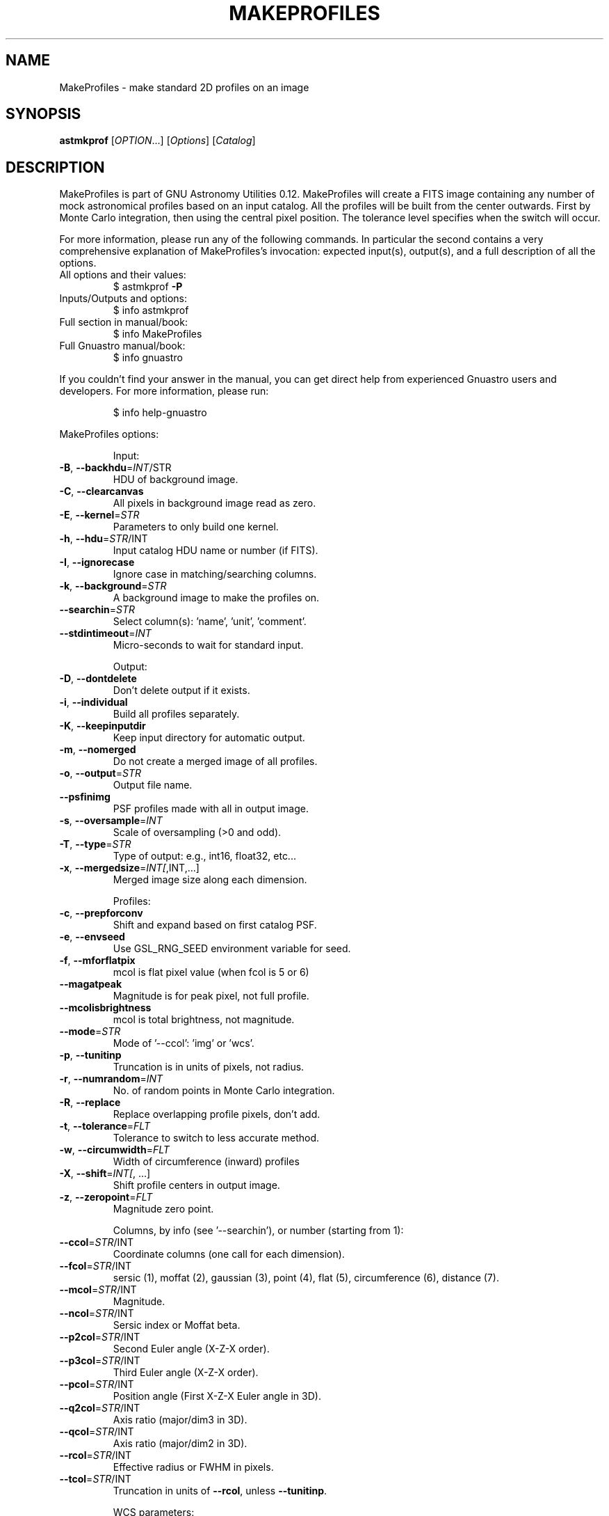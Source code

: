 .\" DO NOT MODIFY THIS FILE!  It was generated by help2man 1.47.15.
.TH MAKEPROFILES "1" "May 2020" "GNU Astronomy Utilities 0.12" "User Commands"
.SH NAME
MakeProfiles \- make standard 2D profiles on an image
.SH SYNOPSIS
.B astmkprof
[\fI\,OPTION\/\fR...] [\fI\,Options\/\fR] [\fI\,Catalog\/\fR]
.SH DESCRIPTION
MakeProfiles is part of GNU Astronomy Utilities 0.12.
MakeProfiles will create a FITS image containing any number of mock
astronomical profiles based on an input catalog. All the profiles will be built
from the center outwards. First by Monte Carlo integration, then using the
central pixel position. The tolerance level specifies when the switch will
occur.
.PP
For more information, please run any of the following commands. In particular
the second contains a very comprehensive explanation of MakeProfiles's
invocation: expected input(s), output(s), and a full description of all the
options.
.TP
All options and their values:
$ astmkprof \fB\-P\fR
.TP
Inputs/Outputs and options:
$ info astmkprof
.TP
Full section in manual/book:
$ info MakeProfiles
.TP
Full Gnuastro manual/book:
$ info gnuastro
.PP
If you couldn't find your answer in the manual, you can get direct help from
experienced Gnuastro users and developers. For more information, please run:
.IP
\f(CW$ info help-gnuastro\fR
.PP
MakeProfiles options:
.IP
Input:
.TP
\fB\-B\fR, \fB\-\-backhdu\fR=\fI\,INT\/\fR/STR
HDU of background image.
.TP
\fB\-C\fR, \fB\-\-clearcanvas\fR
All pixels in background image read as zero.
.TP
\fB\-E\fR, \fB\-\-kernel\fR=\fI\,STR\/\fR
Parameters to only build one kernel.
.TP
\fB\-h\fR, \fB\-\-hdu\fR=\fI\,STR\/\fR/INT
Input catalog HDU name or number (if FITS).
.TP
\fB\-I\fR, \fB\-\-ignorecase\fR
Ignore case in matching/searching columns.
.TP
\fB\-k\fR, \fB\-\-background\fR=\fI\,STR\/\fR
A background image to make the profiles on.
.TP
\fB\-\-searchin\fR=\fI\,STR\/\fR
Select column(s): 'name', 'unit', 'comment'.
.TP
\fB\-\-stdintimeout\fR=\fI\,INT\/\fR
Micro\-seconds to wait for standard input.
.IP
Output:
.TP
\fB\-D\fR, \fB\-\-dontdelete\fR
Don't delete output if it exists.
.TP
\fB\-i\fR, \fB\-\-individual\fR
Build all profiles separately.
.TP
\fB\-K\fR, \fB\-\-keepinputdir\fR
Keep input directory for automatic output.
.TP
\fB\-m\fR, \fB\-\-nomerged\fR
Do not create a merged image of all profiles.
.TP
\fB\-o\fR, \fB\-\-output\fR=\fI\,STR\/\fR
Output file name.
.TP
\fB\-\-psfinimg\fR
PSF profiles made with all in output image.
.TP
\fB\-s\fR, \fB\-\-oversample\fR=\fI\,INT\/\fR
Scale of oversampling (>0 and odd).
.TP
\fB\-T\fR, \fB\-\-type\fR=\fI\,STR\/\fR
Type of output: e.g., int16, float32, etc...
.TP
\fB\-x\fR, \fB\-\-mergedsize\fR=\fI\,INT[\/\fR,INT,...]
Merged image size along each dimension.
.IP
Profiles:
.TP
\fB\-c\fR, \fB\-\-prepforconv\fR
Shift and expand based on first catalog PSF.
.TP
\fB\-e\fR, \fB\-\-envseed\fR
Use GSL_RNG_SEED environment variable for seed.
.TP
\fB\-f\fR, \fB\-\-mforflatpix\fR
mcol is flat pixel value (when fcol is 5 or 6)
.TP
\fB\-\-magatpeak\fR
Magnitude is for peak pixel, not full profile.
.TP
\fB\-\-mcolisbrightness\fR
mcol is total brightness, not magnitude.
.TP
\fB\-\-mode\fR=\fI\,STR\/\fR
Mode of '\-\-ccol': 'img' or 'wcs'.
.TP
\fB\-p\fR, \fB\-\-tunitinp\fR
Truncation is in units of pixels, not radius.
.TP
\fB\-r\fR, \fB\-\-numrandom\fR=\fI\,INT\/\fR
No. of random points in Monte Carlo integration.
.TP
\fB\-R\fR, \fB\-\-replace\fR
Replace overlapping profile pixels, don't add.
.TP
\fB\-t\fR, \fB\-\-tolerance\fR=\fI\,FLT\/\fR
Tolerance to switch to less accurate method.
.TP
\fB\-w\fR, \fB\-\-circumwidth\fR=\fI\,FLT\/\fR
Width of circumference (inward) profiles
.TP
\fB\-X\fR, \fB\-\-shift\fR=\fI\,INT[\/\fR, ...]
Shift profile centers in output image.
.TP
\fB\-z\fR, \fB\-\-zeropoint\fR=\fI\,FLT\/\fR
Magnitude zero point.
.IP
Columns, by info (see '\-\-searchin'), or number (starting from 1):
.TP
\fB\-\-ccol\fR=\fI\,STR\/\fR/INT
Coordinate columns (one call for each dimension).
.TP
\fB\-\-fcol\fR=\fI\,STR\/\fR/INT
sersic (1), moffat (2), gaussian (3), point (4),
flat (5), circumference (6), distance (7).
.TP
\fB\-\-mcol\fR=\fI\,STR\/\fR/INT
Magnitude.
.TP
\fB\-\-ncol\fR=\fI\,STR\/\fR/INT
Sersic index or Moffat beta.
.TP
\fB\-\-p2col\fR=\fI\,STR\/\fR/INT
Second Euler angle (X\-Z\-X order).
.TP
\fB\-\-p3col\fR=\fI\,STR\/\fR/INT
Third Euler angle (X\-Z\-X order).
.TP
\fB\-\-pcol\fR=\fI\,STR\/\fR/INT
Position angle (First X\-Z\-X Euler angle in 3D).
.TP
\fB\-\-q2col\fR=\fI\,STR\/\fR/INT
Axis ratio (major/dim3 in 3D).
.TP
\fB\-\-qcol\fR=\fI\,STR\/\fR/INT
Axis ratio (major/dim2 in 3D).
.TP
\fB\-\-rcol\fR=\fI\,STR\/\fR/INT
Effective radius or FWHM in pixels.
.TP
\fB\-\-tcol\fR=\fI\,STR\/\fR/INT
Truncation in units of \fB\-\-rcol\fR, unless \fB\-\-tunitinp\fR.
.IP
WCS parameters:
.TP
\fB\-\-cdelt\fR=\fI\,FLT[\/\fR, ...]
Resolution in each dimension.
.TP
\fB\-\-crpix\fR=\fI\,FLT[\/\fR, ...]
Pixel coordinates of reference point.
.TP
\fB\-\-crval\fR=\fI\,FLT[\/\fR, ...]
WCS coordinates of reference point.
.TP
\fB\-\-ctype\fR=\fI\,STR[\/\fR, ... ]
One of FITS standard WCS types.
.TP
\fB\-\-cunit\fR=\fI\,STR[\/\fR, ... ]
Units of the WCS coordinates (e.g., 'deg').
.TP
\fB\-\-pc\fR=\fI\,FLT[\/\fR, ...]
WCS rotation matrix (all elements).
.IP
Operating modes:
.TP
\-?, \fB\-\-help\fR
give this help list
.TP
\fB\-\-checkconfig\fR
List all config files and variables read.
.TP
\fB\-\-cite\fR
BibTeX citation for this program.
.TP
\fB\-\-config\fR=\fI\,STR\/\fR
Read configuration file STR immediately.
.TP
\fB\-\-lastconfig\fR
Do not parse any more configuration files.
.TP
\fB\-\-log\fR
Information about output(s) in a log file.
.TP
\fB\-\-minmapsize\fR=\fI\,INT\/\fR
Minimum bytes in array to not use ram RAM.
.TP
\fB\-N\fR, \fB\-\-numthreads\fR=\fI\,INT\/\fR
Number of CPU threads to use.
.TP
\fB\-\-onlyversion\fR=\fI\,STR\/\fR
Only run if the program version is STR.
.TP
\fB\-P\fR, \fB\-\-printparams\fR
Print parameter values to be used and abort.
.TP
\fB\-q\fR, \fB\-\-quiet\fR
Only report errors, remain quiet about steps.
.TP
\fB\-\-quietmmap\fR
Don't print mmap'd file's name and size.
.TP
\fB\-S\fR, \fB\-\-setdirconf\fR
Set default values for this directory and abort.
.TP
\fB\-\-usage\fR
give a short usage message
.TP
\fB\-U\fR, \fB\-\-setusrconf\fR
Set default values for this user and abort.
.TP
\fB\-V\fR, \fB\-\-version\fR
print program version
.PP
Mandatory or optional arguments to long options are also mandatory or optional
for any corresponding short options.
.PP
GNU Astronomy Utilities home page: http://www.gnu.org/software/gnuastro/
.SH "REPORTING BUGS"
Report bugs to bug\-gnuastro@gnu.org.
.SH COPYRIGHT
Copyright \(co 2015\-2020, Free Software Foundation, Inc.
License GPLv3+: GNU General public license version 3 or later.
.br
This is free software: you are free to change and redistribute it.
There is NO WARRANTY, to the extent permitted by law.
.PP
Written/developed by Mohammad Akhlaghi
.SH "SEE ALSO"
The full documentation for
.B MakeProfiles
is maintained as a Texinfo manual.  If the
.B info
and
.B MakeProfiles
programs are properly installed at your site, the command
.IP
.B info MakeProfiles
.PP
should give you access to the complete manual.
